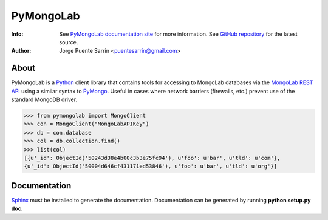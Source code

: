 ==========
PyMongoLab
==========
:Info: See `PyMongoLab documentation site`_ for more information. See `GitHub repository`_ for the latest source.
:Author: Jorge Puente Sarrín <puentesarrin@gmail.com>

About
=====

PyMongoLab is a Python_ client library that contains tools for accessing to
MongoLab databases via the `MongoLab REST API`_ using a similar syntax to PyMongo_.
Useful in cases where network barriers (firewalls, etc.)  prevent use of the
standard MongoDB driver.

>>> from pymongolab import MongoClient
>>> con = MongoClient("MongoLabAPIKey")
>>> db = con.database
>>> col = db.collection.find()
>>> list(col)
[{u'_id': ObjectId('50243d38e4b00c3b3e75fc94'), u'foo': u'bar', u'tld': u'com'},
{u'_id': ObjectId('50004d646cf431171ed53846'), u'foo': u'bar', u'tld': u'org'}]

Documentation
=============

Sphinx_ must be installed to generate the documentation. Documentation can be
generated by running **python setup.py doc**.

.. _Python: http:www.python.org
.. _PyMongoLab documentation site: http://pymongolab.puentesarr.in
.. _GitHub repository: https://github.com/puentesarrin/pymongolab/tree
.. _MongoLab REST API: http://support.mongolab.com/entries/20433053-rest-api-for-mongodb
.. _PyMongo: http://api.mongodb.org/python/current/
.. _Sphinx: http://sphinx.pocoo.org/
